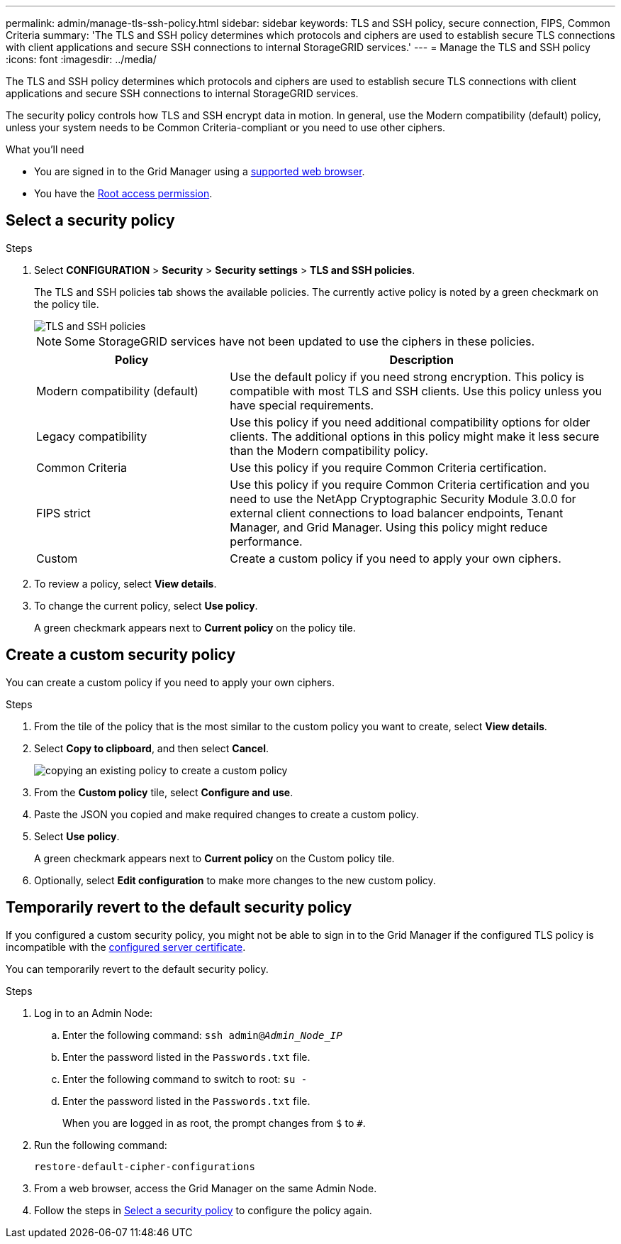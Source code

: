 ---
permalink: admin/manage-tls-ssh-policy.html
sidebar: sidebar
keywords: TLS and SSH policy, secure connection, FIPS, Common Criteria
summary: 'The TLS and SSH policy determines which protocols and ciphers are used to establish secure TLS connections with client applications and secure SSH connections to internal StorageGRID services.'
---
= Manage the TLS and SSH policy
:icons: font
:imagesdir: ../media/

[.lead]
The TLS and SSH policy determines which protocols and ciphers are used to establish secure TLS connections with client applications and secure SSH connections to internal StorageGRID services.

The security policy controls how TLS and SSH encrypt data in motion. In general, use the Modern compatibility (default) policy, unless your system needs to be Common Criteria-compliant or you need to use other ciphers.

.What you'll need

* You are signed in to the Grid Manager using a link:../admin/web-browser-requirements.html[supported web browser].
* You have the link:admin-group-permissions.html[Root access permission].

[[select-a-security-policy]]
== Select a security policy

.Steps
. Select *CONFIGURATION* > *Security* > *Security settings* > *TLS and SSH policies*.
+ 
The TLS and SSH policies tab shows the available policies. The currently active policy is noted by a green checkmark on the policy tile.
+
image::../media/securitysettings_tls_ssh_policies_current.png[TLS and SSH policies]
+
NOTE: Some StorageGRID services have not been updated to use the ciphers in these policies.
+
[cols="1a,2a" options="header"]
|===
| Policy
| Description

| Modern compatibility (default)
| Use the default policy if you need strong encryption. This policy is compatible with most TLS and SSH clients. Use this policy unless you have special requirements.

| Legacy compatibility
| Use this policy if you need additional compatibility options for older clients. The additional options in this policy might make it less secure than the Modern compatibility policy.

| Common Criteria
| Use this policy if you require Common Criteria certification.

| FIPS strict
| Use this policy if you require Common Criteria certification and you need to use the NetApp Cryptographic Security Module 3.0.0 for external client connections to load balancer endpoints, Tenant Manager, and Grid Manager. Using this policy might reduce performance. 

| Custom
| Create a custom policy if you need to apply your own ciphers.

|===

. To review a policy, select *View details*. 

. To change the current policy, select *Use policy*.
+
A green checkmark appears next to *Current policy* on the policy tile.

== Create a custom security policy

You can create a custom policy if you need to apply your own ciphers.

.Steps

. From the tile of the policy that is the most similar to the custom policy you want to create, select *View details*.

. Select *Copy to clipboard*, and then select *Cancel*.
+
image::../media/securitysettings-custom-security-policy-copy.png[copying an existing policy to create a custom policy]

. From the *Custom policy* tile, select *Configure and use*.

. Paste the JSON you copied and make required changes to create a custom policy.

. Select *Use policy*.
+
A green checkmark appears next to *Current policy* on the Custom policy tile.
. Optionally, select *Edit configuration* to make more changes to the new custom policy.

[[temporarily-revert-to-default-security-policy]]
== Temporarily revert to the default security policy

If you configured a custom security policy, you might not be able to sign in to the Grid Manager if the configured TLS policy is incompatible with the link:global-certificate-types.html[configured server certificate].

You can temporarily revert to the default security policy.

.Steps

. Log in to an Admin Node:
.. Enter the following command: `ssh admin@_Admin_Node_IP_`
.. Enter the password listed in the `Passwords.txt` file.
.. Enter the following command to switch to root: `su -`
.. Enter the password listed in the `Passwords.txt` file.
+
When you are logged in as root, the prompt changes from `$` to `#`.

. Run the following command:
+
`restore-default-cipher-configurations`
. From a web browser, access the Grid Manager on the same Admin Node.
. Follow the steps in <<select-a-security-policy,Select a security policy>> to configure the policy again.